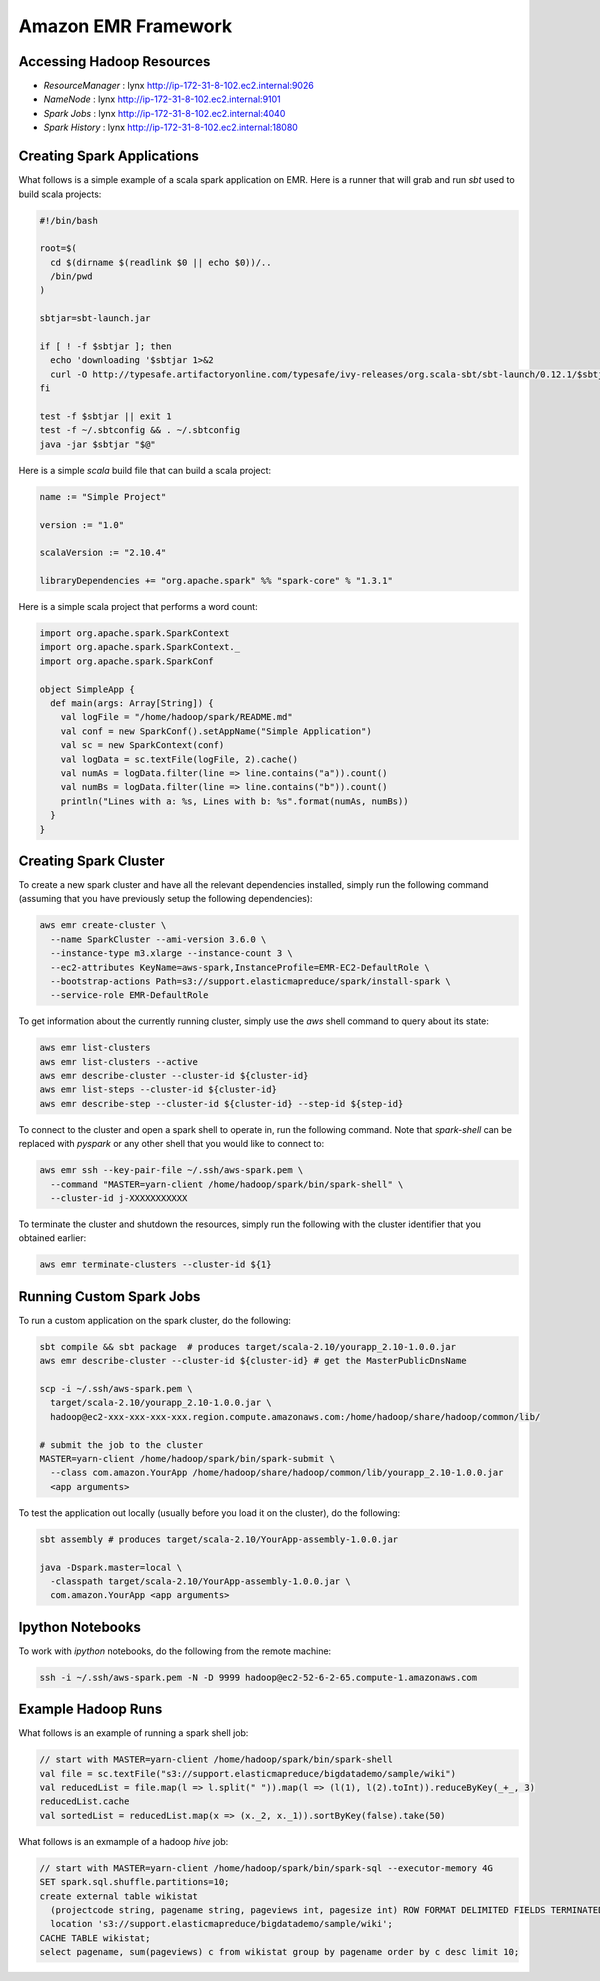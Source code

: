 ================================================================================
Amazon EMR Framework
================================================================================

--------------------------------------------------------------------------------
Accessing Hadoop Resources
--------------------------------------------------------------------------------

* *ResourceManager*  : lynx http://ip-172-31-8-102.ec2.internal:9026
* *NameNode*         : lynx http://ip-172-31-8-102.ec2.internal:9101
* *Spark Jobs*       : lynx http://ip-172-31-8-102.ec2.internal:4040
* *Spark History*    : lynx http://ip-172-31-8-102.ec2.internal:18080

--------------------------------------------------------------------------------
Creating Spark Applications
--------------------------------------------------------------------------------

What follows is a simple example of a scala spark application on EMR. Here is
a runner that will grab and run `sbt` used to build scala projects:

.. code-block:: bash

    #!/bin/bash
    
    root=$(
      cd $(dirname $(readlink $0 || echo $0))/..
      /bin/pwd
    )
    
    sbtjar=sbt-launch.jar
    
    if [ ! -f $sbtjar ]; then
      echo 'downloading '$sbtjar 1>&2
      curl -O http://typesafe.artifactoryonline.com/typesafe/ivy-releases/org.scala-sbt/sbt-launch/0.12.1/$sbtjar
    fi
    
    test -f $sbtjar || exit 1
    test -f ~/.sbtconfig && . ~/.sbtconfig
    java -jar $sbtjar "$@"

Here is a simple `scala` build file that can build a scala project:

.. code-block:: sbt

    name := "Simple Project"
    
    version := "1.0"
    
    scalaVersion := "2.10.4"
    
    libraryDependencies += "org.apache.spark" %% "spark-core" % "1.3.1"

Here is a simple scala project that performs a word count:

.. code-block:: scala

    import org.apache.spark.SparkContext
    import org.apache.spark.SparkContext._
    import org.apache.spark.SparkConf
    
    object SimpleApp {
      def main(args: Array[String]) {
        val logFile = "/home/hadoop/spark/README.md"
        val conf = new SparkConf().setAppName("Simple Application")
        val sc = new SparkContext(conf)
        val logData = sc.textFile(logFile, 2).cache()
        val numAs = logData.filter(line => line.contains("a")).count()
        val numBs = logData.filter(line => line.contains("b")).count()
        println("Lines with a: %s, Lines with b: %s".format(numAs, numBs))
      }
    }

--------------------------------------------------------------------------------
Creating Spark Cluster
--------------------------------------------------------------------------------

To create a new spark cluster and have all the relevant dependencies installed,
simply run the following command (assuming that you have previously setup the
following dependencies):

.. code-block:: bash

    aws emr create-cluster \
      --name SparkCluster --ami-version 3.6.0 \
      --instance-type m3.xlarge --instance-count 3 \
      --ec2-attributes KeyName=aws-spark,InstanceProfile=EMR-EC2-DefaultRole \
      --bootstrap-actions Path=s3://support.elasticmapreduce/spark/install-spark \
      --service-role EMR-DefaultRole

To get information about the currently running cluster, simply use the `aws`
shell command to query about its state:

.. code-block:: bash

    aws emr list-clusters
    aws emr list-clusters --active
    aws emr describe-cluster --cluster-id ${cluster-id}
    aws emr list-steps --cluster-id ${cluster-id}
    aws emr describe-step --cluster-id ${cluster-id} --step-id ${step-id}

To connect to the cluster and open a spark shell to operate in, run the
following command. Note that `spark-shell` can be replaced with `pyspark`
or any other shell that you would like to connect to:

.. code-block:: bash

    aws emr ssh --key-pair-file ~/.ssh/aws-spark.pem \
      --command "MASTER=yarn-client /home/hadoop/spark/bin/spark-shell" \
      --cluster-id j-XXXXXXXXXXX

To terminate the cluster and shutdown the resources, simply run the following
with the cluster identifier that you obtained earlier:

.. code-block:: bash

    aws emr terminate-clusters --cluster-id ${1}

--------------------------------------------------------------------------------
Running Custom Spark Jobs
--------------------------------------------------------------------------------

To run a custom application on the spark cluster, do the following:

.. code-block:: bash

    sbt compile && sbt package  # produces target/scala-2.10/yourapp_2.10-1.0.0.jar
    aws emr describe-cluster --cluster-id ${cluster-id} # get the MasterPublicDnsName

    scp -i ~/.ssh/aws-spark.pem \
      target/scala-2.10/yourapp_2.10-1.0.0.jar \
      hadoop@ec2-xxx-xxx-xxx-xxx.region.compute.amazonaws.com:/home/hadoop/share/hadoop/common/lib/

    # submit the job to the cluster
    MASTER=yarn-client /home/hadoop/spark/bin/spark-submit \
      --class com.amazon.YourApp /home/hadoop/share/hadoop/common/lib/yourapp_2.10-1.0.0.jar
      <app arguments>

To test the application out locally (usually before you load it on the cluster),
do the following:

.. code-block:: bash

    sbt assembly # produces target/scala-2.10/YourApp-assembly-1.0.0.jar

    java -Dspark.master=local \
      -classpath target/scala-2.10/YourApp-assembly-1.0.0.jar \
      com.amazon.YourApp <app arguments>

--------------------------------------------------------------------------------
Ipython Notebooks
--------------------------------------------------------------------------------

To work with `ipython` notebooks, do the following from the remote machine:

.. code-block:: bash

    ssh -i ~/.ssh/aws-spark.pem -N -D 9999 hadoop@ec2-52-6-2-65.compute-1.amazonaws.com

--------------------------------------------------------------------------------
Example Hadoop Runs
--------------------------------------------------------------------------------

What follows is an example of running a spark shell job:

.. code-block:: scala

    // start with MASTER=yarn-client /home/hadoop/spark/bin/spark-shell
    val file = sc.textFile("s3://support.elasticmapreduce/bigdatademo/sample/wiki")
    val reducedList = file.map(l => l.split(" ")).map(l => (l(1), l(2).toInt)).reduceByKey(_+_, 3)
    reducedList.cache
    val sortedList = reducedList.map(x => (x._2, x._1)).sortByKey(false).take(50)

What follows is an exmample of a hadoop `hive` job:

.. code-block:: sql

    // start with MASTER=yarn-client /home/hadoop/spark/bin/spark-sql --executor-memory 4G
    SET spark.sql.shuffle.partitions=10;
    create external table wikistat
      (projectcode string, pagename string, pageviews int, pagesize int) ROW FORMAT DELIMITED FIELDS TERMINATED BY ' '
      location 's3://support.elasticmapreduce/bigdatademo/sample/wiki';
    CACHE TABLE wikistat;
    select pagename, sum(pageviews) c from wikistat group by pagename order by c desc limit 10;
